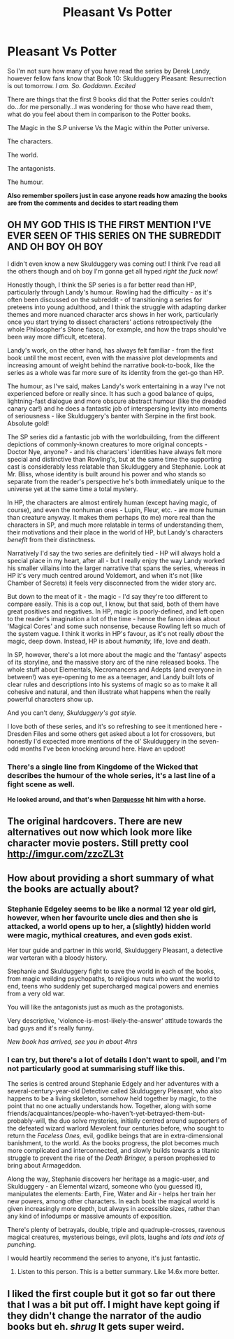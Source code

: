 #+TITLE: Pleasant Vs Potter

* Pleasant Vs Potter
:PROPERTIES:
:Author: RoboStogie
:Score: 4
:DateUnix: 1496263054.0
:DateShort: 2017-Jun-01
:END:
So I'm not sure how many of you have read the series by Derek Landy, however fellow fans know that Book 10: Skulduggery Pleasant: Resurrection is out tomorrow. /I am. So. Goddamn. Excited/

There are things that the first 9 books did that the Potter series couldn't do...for me personally...I was wondering for those who have read them, what do you feel about them in comparison to the Potter books.

The Magic in the S.P universe Vs the Magic within the Potter universe.

The characters.

The world.

The antagonists.

The humour.

*Also remember spoilers just in case anyone reads how amazing the books are from the comments and decides to start reading them*


** OH MY GOD THIS IS THE FIRST MENTION I'VE EVER SEEN OF THIS SERIES ON THE SUBREDDIT AND OH BOY OH BOY

I didn't even know a new Skulduggery was coming out! I think I've read all the others though and oh boy I'm gonna get all hyped /right the fuck now!/

Honestly though, I think the SP series is a far better read than HP, particularly through Landy's humour. Rowling had the difficulty - as it's often been discussed on the subreddit - of transitioning a series for preteens into young adulthood, and I think the struggle with adapting darker themes and more nuanced character arcs shows in her work, particularly once you start trying to dissect characters' actions retrospectively (the whole Philosopher's Stone fiasco, for example, and how the traps should've been way more difficult, etcetera).

Landy's work, on the other hand, has always felt familiar - from the first book until the most recent, even with the massive plot developments and increasing amount of weight behind the narrative book-to-book, like the series as a whole was far more sure of its identity from the get-go than HP.

The humour, as I've said, makes Landy's work entertaining in a way I've not experienced before or really since. It has such a good balance of quips, lightning-fast dialogue and more obscure abstract humour (like the dreaded canary car!) and he does a fantastic job of interspersing levity into moments of seriousness - like Skulduggery's banter with Serpine in the first book. Absolute gold!

The SP series did a fantastic job with the worldbuilding, from the different depictions of commonly-known creatures to more original concepts - Doctor Nye, anyone? - and his characters' identities have always felt more special and distinctive than Rowling's, but at the same time the supporting cast is considerably less relatable than Skulduggery and Stephanie. Look at Mr. Bliss, whose identity is built around his power and who stands so separate from the reader's perspective he's both immediately unique to the universe yet at the same time a total mystery.

In HP, the characters are almost entirely human (except having magic, of course), and even the nonhuman ones - Lupin, Fleur, etc. - are more human than creature anyway. It makes them perhaps (to me) more real than the characters in SP, and much more relatable in terms of understanding them, their motivations and their place in the world of HP, but Landy's characters /benefit/ from their distinctness.

Narratively I'd say the two series are definitely tied - HP will always hold a special place in my heart, after all - but I really enjoy the way Landy worked his smaller villains into the larger narrative that spans the series, whereas in HP it's very much centred around Voldemort, and when it's not (like Chamber of Secrets) it feels very disconnected from the wider story arc.

But down to the meat of it - the magic - I'd say they're too different to compare easily. This is a cop out, I know, but that said, both of them have great positives and negatives. In HP, magic is poorly-defined, and left open to the reader's imagination a lot of the time - hence the fanon ideas about 'Magical Cores' and some such nonsense, because Rowling left so much of the system vague. I think it works in HP's favour, as it's not really /about/ the magic, deep down. Instead, HP is about /humanity,/ life, love and death.

In SP, however, there's a lot more about the magic and the 'fantasy' aspects of its storyline, and the massive story arc of the nine released books. The whole stuff about Elementals, Necromancers and Adepts (and everyone in between!) was eye-opening to me as a teenager, and Landy built lots of clear rules and descriptions into his systems of magic so as to make it all cohesive and natural, and then illustrate what happens when the really powerful characters show up.

And you can't deny, /Skulduggery's got style./

I love both of these series, and it's so refreshing to see it mentioned here - Dresden Files and some others get asked about a lot for crossovers, but honestly I'd expected more mentions of the ol' Skulduggery in the seven-odd months I've been knocking around here. Have an updoot!
:PROPERTIES:
:Author: Judge_Knox
:Score: 14
:DateUnix: 1496271487.0
:DateShort: 2017-Jun-01
:END:

*** There's a single line from *Kingdome of the Wicked* that describes the humour of the whole series, it's a last line of a fight scene as well.

*He looked around, and that's when [[/spoiler][Darquesse]] hit him with a horse.*
:PROPERTIES:
:Author: RoboStogie
:Score: 2
:DateUnix: 1496307849.0
:DateShort: 2017-Jun-01
:END:


** The original hardcovers. There are new alternatives out now which look more like character movie posters. Still pretty cool [[http://imgur.com/zzcZL3t]]
:PROPERTIES:
:Author: RoboStogie
:Score: 2
:DateUnix: 1496308239.0
:DateShort: 2017-Jun-01
:END:


** How about providing a short summary of what the books are actually about?
:PROPERTIES:
:Author: T0lias
:Score: 2
:DateUnix: 1496310978.0
:DateShort: 2017-Jun-01
:END:

*** Stephanie Edgeley seems to be like a normal 12 year old girl, however, when her favourite uncle dies and then she is attacked, a world opens up to her, a (slightly) hidden world were magic, mythical creatures, and even gods exist.

Her tour guide and partner in this world, Skulduggery Pleasant, a detective war verteran with a bloody history.

Stephanie and Skulduggery fight to save the world in each of the books, from magic weilding psychopaths, to religious nuts who want the world to end, teens who suddenly get supercharged magical powers and enemies from a very old war.

You will like the antagonists just as much as the protagonists.

Very descriptive, 'violence-is-most-likely-the-answer' attitude towards the bad guys and it's really funny.

/New book has arrived, see you in about 4hrs/
:PROPERTIES:
:Author: RoboStogie
:Score: 6
:DateUnix: 1496317202.0
:DateShort: 2017-Jun-01
:END:


*** I can try, but there's a lot of details I don't want to spoil, and I'm not particularly good at summarising stuff like this.

The series is centred around Stephanie Edgely and her adventures with a several-century-year-old Detective called Skulduggery Pleasant, who also happens to be a living skeleton, somehow held together by magic, to the point that no one actually understands how. Together, along with some friends/acquaintances/people-who-haven't-yet-betrayed-them-but-probably-will, the duo solve mysteries, initially centred around supporters of the defeated wizard warlord Mevolent four centuries before, who sought to return the /Faceless Ones,/ evil, godlike beings that are in extra-dimensional banishment, to the world. As the books progress, the plot becomes much more complicated and interconnected, and slowly builds towards a titanic struggle to prevent the rise of the /Death Bringer,/ a person prophesied to bring about Armageddon.

Along the way, Stephanie discovers her heritage as a magic-user, and Skulduggery - an Elemental wizard, someone who (you guessed it), manipulates the elements: Earth, Fire, Water and Air - helps her train her new powers, among other characters. In each book the magical world is given increasingly more depth, but always in accessible sizes, rather than any kind of infodumps or massive amounts of exposition.

There's plenty of betrayals, double, triple and quadruple-crosses, ravenous magical creatures, mysterious beings, evil plots, laughs and /lots and lots of punching./

I would heartily recommend the series to anyone, it's just fantastic.
:PROPERTIES:
:Author: Judge_Knox
:Score: 3
:DateUnix: 1496318399.0
:DateShort: 2017-Jun-01
:END:

**** Listen to this person. This is a better summary. Like 14.6x more better.
:PROPERTIES:
:Author: RoboStogie
:Score: 2
:DateUnix: 1496330286.0
:DateShort: 2017-Jun-01
:END:


** I liked the first couple but it got so far out there that I was a bit put off. I might have kept going if they didn't change the narrator of the audio books but eh. /shrug/ It gets super weird.
:PROPERTIES:
:Author: ashez2ashes
:Score: 1
:DateUnix: 1496345531.0
:DateShort: 2017-Jun-02
:END:
